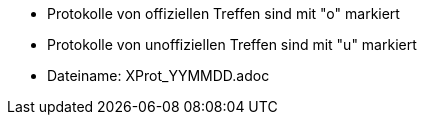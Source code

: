 ﻿* Protokolle von offiziellen Treffen sind mit "o" markiert
* Protokolle von unoffiziellen Treffen sind mit "u" markiert

* Dateiname: XProt_YYMMDD.adoc